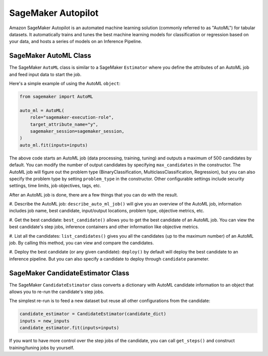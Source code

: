 SageMaker Autopilot
===================

Amazon SageMaker Autopilot is an automated machine learning solution (commonly referred to as "AutoML") for tabular
datasets. It automatically trains and tunes the best machine learning models for classification or regression based
on your data, and hosts a series of models on an Inference Pipeline.

SageMaker AutoML Class
~~~~~~~~~~~~~~~~~~~~~~

The SageMaker ``AutoML`` class is similar to a SageMaker ``Estimator`` where you define the attributes of an AutoML
job and feed input data to start the job.

Here's a simple example of using the AutoML ``object``:

.. code:: python

    from sagemaker import AutoML

    auto_ml = AutoML(
        role="sagemaker-execution-role",
        target_attribute_name="y",
        sagemaker_session=sagemaker_session,
    )
    auto_ml.fit(inputs=inputs)


The above code starts an AutoML job (data processing, training, tuning) and outputs a maximum of 500 candidates by
default. You can modify the number of output candidates by specifying ``max_candidates`` in the constructor. The AutoML
job will figure out the problem type (BinaryClassification, MulticlassClassification, Regression), but you can also
specify the problem type by setting ``problem_type`` in the constructor. Other configurable settings include security
settings, time limits, job objectives, tags, etc.

After an AutoML job is done, there are a few things that you can do with the result.

#. Describe the AutoML job: ``describe_auto_ml_job()`` will give you an overview of the AutoML job, information
includes job name, best candidate, input/output locations, problem type, objective metrics, etc.

#. Get the best candidate: ``best_candidate()`` allows you to get the best candidate of an AutoML job. You can view the
best candidate's step jobs, inference containers and other information like objective metrics.

#. List all the candidates: ``list_candidates()`` gives you all the candidates (up to the maximum number) of an AutoML
job. By calling this method, you can view and compare the candidates.

#. Deploy the best candidate (or any given candidate): ``deploy()`` by default will deploy the best candidate to an
inference pipeline. But you can also specify a candidate to deploy through ``candidate`` parameter.


SageMaker CandidateEstimator Class
~~~~~~~~~~~~~~~~~~~~~~~~~~~~~~~~~~

The SageMaker ``CandidateEstimator`` class converts a dictionary with AutoML candidate information to an object that
allows you to re-run the candidate's step jobs.

The simplest re-run is to feed a new dataset but reuse all other configurations from the candidate:

.. code:: python

    candidate_estimator = CandidateEstimator(candidate_dict)
    inputs = new_inputs
    candidate_estimator.fit(inputs=inputs)

If you want to have more control over the step jobs of the candidate, you can call ``get_steps()`` and construct
training/tuning jobs by yourself.
